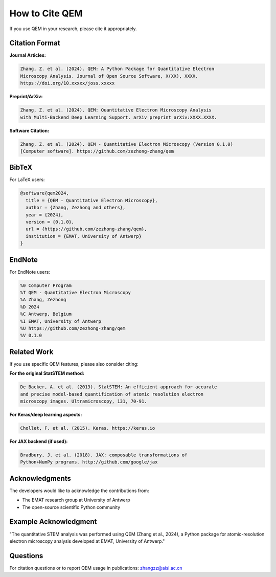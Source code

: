How to Cite QEM
===============

If you use QEM in your research, please cite it appropriately.

Citation Format
---------------

**Journal Articles:**

.. code-block:: text

   Zhang, Z. et al. (2024). QEM: A Python Package for Quantitative Electron 
   Microscopy Analysis. Journal of Open Source Software, X(XX), XXXX.
   https://doi.org/10.xxxxx/joss.xxxxx

**Preprint/ArXiv:**

.. code-block:: text

   Zhang, Z. et al. (2024). QEM: Quantitative Electron Microscopy Analysis 
   with Multi-Backend Deep Learning Support. arXiv preprint arXiv:XXXX.XXXX.

**Software Citation:**

.. code-block:: text

   Zhang, Z. et al. (2024). QEM - Quantitative Electron Microscopy (Version 0.1.0) 
   [Computer software]. https://github.com/zezhong-zhang/qem

BibTeX
------

For LaTeX users:

.. code-block:: bibtex

   @software{qem2024,
     title = {QEM - Quantitative Electron Microscopy},
     author = {Zhang, Zezhong and others},
     year = {2024},
     version = {0.1.0},
     url = {https://github.com/zezhong-zhang/qem},
     institution = {EMAT, University of Antwerp}
   }

EndNote
-------

For EndNote users:

.. code-block:: text

   %0 Computer Program
   %T QEM - Quantitative Electron Microscopy
   %A Zhang, Zezhong
   %D 2024
   %C Antwerp, Belgium
   %I EMAT, University of Antwerp
   %U https://github.com/zezhong-zhang/qem
   %V 0.1.0

Related Work
------------

If you use specific QEM features, please also consider citing:

**For the original StatSTEM method:**

.. code-block:: text

   De Backer, A. et al. (2013). StatSTEM: An efficient approach for accurate 
   and precise model-based quantification of atomic resolution electron 
   microscopy images. Ultramicroscopy, 131, 70-91.

**For Keras/deep learning aspects:**

.. code-block:: text

   Chollet, F. et al. (2015). Keras. https://keras.io

**For JAX backend (if used):**

.. code-block:: text

   Bradbury, J. et al. (2018). JAX: composable transformations of 
   Python+NumPy programs. http://github.com/google/jax

Acknowledgments
---------------

The developers would like to acknowledge the contributions from:

- The EMAT research group at University of Antwerp
- The open-source scientific Python community

Example Acknowledgment
----------------------

"The quantitative STEM analysis was performed using QEM (Zhang et al., 2024), 
a Python package for atomic-resolution electron microscopy analysis developed 
at EMAT, University of Antwerp."

Questions
---------

For citation questions or to report QEM usage in publications:
zhangzz@aisi.ac.cn